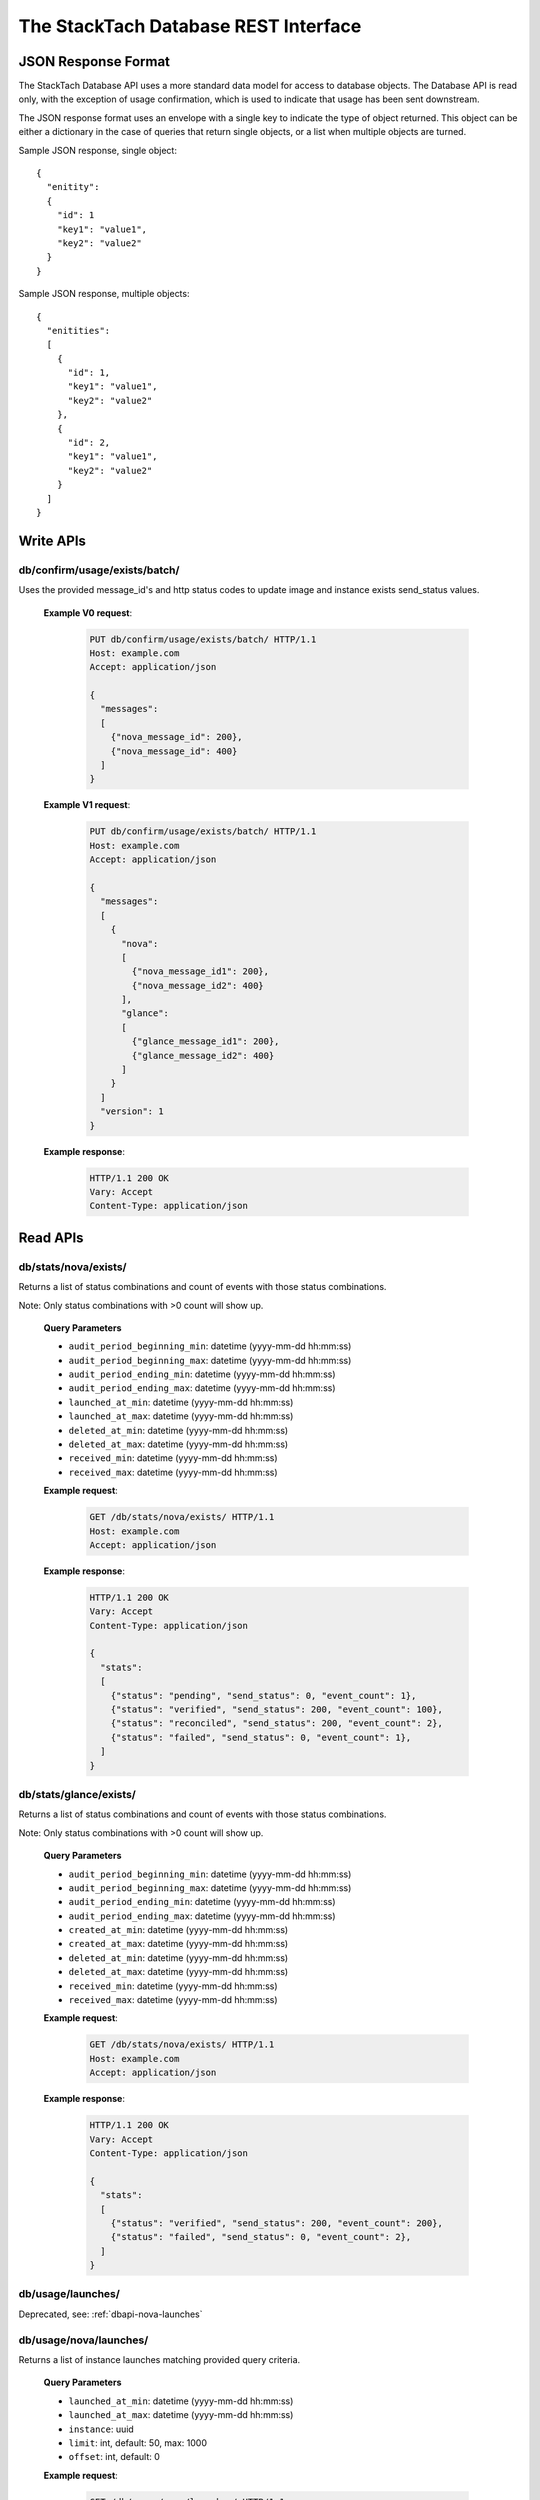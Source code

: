 The StackTach Database REST Interface
############################

JSON Response Format
********************

The StackTach Database API uses a more standard data model for access to database objects. The Database API is read only, with the exception of usage confirmation, which is used to indicate that usage has been sent downstream.

The JSON response format uses an envelope with a single key to indicate the type of object returned. This object can be either a dictionary in the case of queries that return single objects, or a list when multiple objects are turned.

Sample JSON response, single object: ::

  {
    "enitity":
    {
      "id": 1
      "key1": "value1",
      "key2": "value2"
    }
  }

Sample JSON response, multiple objects: ::

  {
    "enitities":
    [
      {
        "id": 1,
        "key1": "value1",
        "key2": "value2"
      },
      {
        "id": 2,
        "key1": "value1",
        "key2": "value2"
      }
    ]
  }

Write APIs
**********

db/confirm/usage/exists/batch/
==============================

.. http:put:: http://example.com/db/confirm/usage/exists/batch/

Uses the provided message_id's and http status codes to update image and instance exists send_status values.

  **Example V0 request**:

   .. sourcecode:: http

      PUT db/confirm/usage/exists/batch/ HTTP/1.1
      Host: example.com
      Accept: application/json

      {
        "messages":
        [
          {"nova_message_id": 200},
          {"nova_message_id": 400}
        ]
      }

  **Example V1 request**:

   .. sourcecode:: http

      PUT db/confirm/usage/exists/batch/ HTTP/1.1
      Host: example.com
      Accept: application/json

      {
        "messages":
        [
          {
            "nova":
            [
              {"nova_message_id1": 200},
              {"nova_message_id2": 400}
            ],
            "glance":
            [
              {"glance_message_id1": 200},
              {"glance_message_id2": 400}
            ]
          }
        ]
        "version": 1
      }
  **Example response**:

   .. sourcecode:: http

      HTTP/1.1 200 OK
      Vary: Accept
      Content-Type: application/json

Read APIs
*********

db/stats/nova/exists/
=====================

.. http:get:: http://example.com/db/stats/nova/exists

Returns a list of status combinations and count of events with those status combinations.

Note: Only status combinations with >0 count will show up.

  **Query Parameters**

  * ``audit_period_beginning_min``: datetime (yyyy-mm-dd hh:mm:ss)
  * ``audit_period_beginning_max``: datetime (yyyy-mm-dd hh:mm:ss)
  * ``audit_period_ending_min``: datetime (yyyy-mm-dd hh:mm:ss)
  * ``audit_period_ending_max``: datetime (yyyy-mm-dd hh:mm:ss)
  * ``launched_at_min``: datetime (yyyy-mm-dd hh:mm:ss)
  * ``launched_at_max``: datetime (yyyy-mm-dd hh:mm:ss)
  * ``deleted_at_min``: datetime (yyyy-mm-dd hh:mm:ss)
  * ``deleted_at_max``: datetime (yyyy-mm-dd hh:mm:ss)
  * ``received_min``: datetime (yyyy-mm-dd hh:mm:ss)
  * ``received_max``: datetime (yyyy-mm-dd hh:mm:ss)

  **Example request**:

   .. sourcecode:: http

      GET /db/stats/nova/exists/ HTTP/1.1
      Host: example.com
      Accept: application/json

  **Example response**:

   .. sourcecode:: http

      HTTP/1.1 200 OK
      Vary: Accept
      Content-Type: application/json

      {
        "stats":
        [
          {"status": "pending", "send_status": 0, "event_count": 1},
          {"status": "verified", "send_status": 200, "event_count": 100},
          {"status": "reconciled", "send_status": 200, "event_count": 2},
          {"status": "failed", "send_status": 0, "event_count": 1},
        ]
      }

db/stats/glance/exists/
=======================

.. http:get:: http://example.com/db/status/usage/glance/exists

Returns a list of status combinations and count of events with those status combinations.

Note: Only status combinations with >0 count will show up.

  **Query Parameters**

  * ``audit_period_beginning_min``: datetime (yyyy-mm-dd hh:mm:ss)
  * ``audit_period_beginning_max``: datetime (yyyy-mm-dd hh:mm:ss)
  * ``audit_period_ending_min``: datetime (yyyy-mm-dd hh:mm:ss)
  * ``audit_period_ending_max``: datetime (yyyy-mm-dd hh:mm:ss)
  * ``created_at_min``: datetime (yyyy-mm-dd hh:mm:ss)
  * ``created_at_max``: datetime (yyyy-mm-dd hh:mm:ss)
  * ``deleted_at_min``: datetime (yyyy-mm-dd hh:mm:ss)
  * ``deleted_at_max``: datetime (yyyy-mm-dd hh:mm:ss)
  * ``received_min``: datetime (yyyy-mm-dd hh:mm:ss)
  * ``received_max``: datetime (yyyy-mm-dd hh:mm:ss)

  **Example request**:

   .. sourcecode:: http

      GET /db/stats/nova/exists/ HTTP/1.1
      Host: example.com
      Accept: application/json

  **Example response**:

   .. sourcecode:: http

      HTTP/1.1 200 OK
      Vary: Accept
      Content-Type: application/json

      {
        "stats":
        [
          {"status": "verified", "send_status": 200, "event_count": 200},
          {"status": "failed", "send_status": 0, "event_count": 2},
        ]
      }


db/usage/launches/
==================

.. http:get:: http://example.com/db/usage/launches/

Deprecated, see: :ref:`dbapi-nova-launches`

.. _dbapi-nova-launches:

db/usage/nova/launches/
=======================

.. http:get:: http://example.com/db/usage/nova/launches/

Returns a list of instance launches matching provided query criteria.

  **Query Parameters**

  * ``launched_at_min``: datetime (yyyy-mm-dd hh:mm:ss)
  * ``launched_at_max``: datetime (yyyy-mm-dd hh:mm:ss)
  * ``instance``: uuid
  * ``limit``: int, default: 50, max: 1000
  * ``offset``: int, default: 0

  **Example request**:

   .. sourcecode:: http

      GET /db/usage/nova/launches/ HTTP/1.1
      Host: example.com
      Accept: application/json

  **Example response**:

   .. sourcecode:: http

      HTTP/1.1 200 OK
      Vary: Accept
      Content-Type: application/json

      {
        "launches":
        [
          {
            "os_distro": "org.centos",
            "os_version": "5.8",
            "instance_flavor_id": "2",
            "instance_type_id": "2",
            "launched_at": "2014-01-17 15:35:44",
            "instance": "72e4d8e8-9f63-47cb-a904-0193e5edac6e",
            "os_architecture": "x64",
            "request_id": "req-7a86ed49-e1f4-4403-b3ef-22636f7acb7d",
            "rax_options": "0",
            "id": 91899,
            "tenant": "5853600"
          },
          {
            "os_distro": "org.centos",
            "os_version": "5.8",
            "instance_flavor_id": "performance1-4",
            "instance_type_id": "11",
            "launched_at": "2014-01-17 15:35:20",
            "instance": "932bcfd9-af68-4261-805e-6e43156c3b40",
            "os_architecture": "x64",
            "request_id": "req-6bfe911f-40f2-4fd8-946a-070c10bed014",
            "rax_options": "0",
            "id": 91898,
            "tenant": "5853595"
          }
        ]
      }

db/usage/glance/images/
=======================

.. http:get:: http://example.com/db/usage/glance/images/

Returns a list of images matching provided query criteria.

  **Query Parameters**

  * ``created_at_min``: datetime (yyyy-mm-dd hh:mm:ss)
  * ``created_at_max``: datetime (yyyy-mm-dd hh:mm:ss)
  * ``limit``: int, default: 50, max: 1000
  * ``offset``: int, default: 0

  **Example request**:

   .. sourcecode:: http

      GET /db/usage/glance/images/ HTTP/1.1
      Host: example.com
      Accept: application/json

  **Example response**:

   .. sourcecode:: http

      HTTP/1.1 200 OK
      Vary: Accept
      Content-Type: application/json

      {
        "images":
        [
          {
            "uuid": "2048efd8-fdce-4123-bdbc-add3bfe64b83",
            "created_at": "2014-01-17 02:28:08",
            "owner": null,
            "last_raw": 299977,
            "id": 4837,
            "size": 9192352
          },
          {
            "uuid": "aa2c07dd-fd1c-4ad3-9f73-6a6d7d8a0dbd",
            "created_at": "2014-01-17 02:24:18",
            "owner": "5937488",
            "last_raw": 299967,
            "id": 4836,
            "size": 9
          }
        ]
      }

db/usage/launches/<launch_id>/
==============================

.. http:get:: http://example.com/db/usage/launches/<launch_id>/

Deprecated, see: :ref:`dbapi-nova-launch`

.. _dbapi-nova-launch:

db/usage/nova/launches/<launch_id>/
===================================

.. http:get:: http://example.com/db/usage/nova/launches/<launch_id>/

Returns the single launch with id matching the provided id.

  **Example request**:

   .. sourcecode:: http

      GET /db/usage/nova/launches/91898/ HTTP/1.1
      Host: example.com
      Accept: application/json

  **Example response**:

   .. sourcecode:: http

      HTTP/1.1 200 OK
      Vary: Accept
      Content-Type: application/json

      {
        "launch":
        {
          "os_distro": "org.centos",
          "os_version": "5.8",
          "instance_flavor_id": "performance1-4",
          "instance_type_id": "11",
          "launched_at": "2014-01-17 15:35:20",
          "instance": "932bcfd9-af68-4261-805e-6e43156c3b40",
          "os_architecture": "x64",
          "request_id": "req-6bfe911f-40f2-4fd8-946a-070c10bed014",
          "rax_options": "0",
          "id": 91898,
          "tenant": "5853595"
        }
      }

db/usage/glance/images/<image_id>/
==================================

.. http:get:: http://example.com/db/usage/glance/images/<image_id>/

Returns the single image with id matching the provided id.

  **Example request**:

   .. sourcecode:: http

      GET /db/usage/glance/images/4836/ HTTP/1.1
      Host: example.com
      Accept: application/json

  **Example response**:

   .. sourcecode:: http

      HTTP/1.1 200 OK
      Vary: Accept
      Content-Type: application/json

      {
        "launch":
        {
          "uuid": "aa2c07dd-fd1c-4ad3-9f73-6a6d7d8a0dbd",
          "created_at": "2014-01-17 02:24:18",
          "owner": "5937488",
          "last_raw": 299967,
          "id": 4836,
          "size": 9
        }
      }

db/usage/deletes/
=================

.. http:get:: http://example.com/db/usage/deletes/

Deprecated, see: :ref:`dbapi-nova-deletes`

.. _dbapi-nova-deletes:

db/usage/nova/deletes/
======================

.. http:get:: http://example.com/db/usage/nova/deletes/

Returns a list of instance deletes matching provided query criteria.

  **Query Parameters**

  * ``launched_at_min``: datetime (yyyy-mm-dd hh:mm:ss)
  * ``launched_at_max``: datetime (yyyy-mm-dd hh:mm:ss)
  * ``deleted_at_min``: datetime (yyyy-mm-dd hh:mm:ss)
  * ``deleted_at_max``: datetime (yyyy-mm-dd hh:mm:ss)
  * ``instance``: uuid
  * ``limit``: int, default: 50, max: 1000
  * ``offset``: int, default: 0

  **Example request**:

   .. sourcecode:: http

      GET /db/usage/nova/deletes/ HTTP/1.1
      Host: example.com
      Accept: application/json

  **Example response**:

   .. sourcecode:: http

      HTTP/1.1 200 OK
      Vary: Accept
      Content-Type: application/json

      {
        "deletes":
        [
          {
            "raw": 14615347,
            "instance": "b36a8c2d-af88-4371-b14c-14dadf7073e5",
            "deleted_at": "2014-01-17 16:07:30",
            "id": 65110,
            "launched_at": "2014-01-17 16:06:54"
          },
          {
            "raw": 14615248,
            "instance": "3fd6797d-bc35-42d9-ad85-157a2ea93023",
            "deleted_at": "2014-01-17 16:05:23",
            "id": 65108,
            "launched_at": "2014-01-17 16:05:00"
          }
        ]
      }

db/usage/glance/deletes/
========================

.. http:get:: http://example.com/db/usage/glance/deletes/

Returns a list of image deletes matching provided query criteria.

  **Query Parameters**

  * ``deleted_at_min``: datetime (yyyy-mm-dd hh:mm:ss)
  * ``deleted_at_max``: datetime (yyyy-mm-dd hh:mm:ss)
  * ``limit``: int, default: 50, max: 1000
  * ``offset``: int, default: 0

  **Example request**:

   .. sourcecode:: http

      GET /db/usage/glance/deletes/ HTTP/1.1
      Host: example.com
      Accept: application/json

  **Example response**:

   .. sourcecode:: http

      HTTP/1.1 200 OK
      Vary: Accept
      Content-Type: application/json

      {
        "deletes":
        [
          {
            "raw": 300523,
            "deleted_at": "2014-01-17 15:28:18.154927",
            "id": 3169,
            "uuid": "f8b02f0e-b392-40f5-9d39-0458ae6ebfb3"
          },
          {
            "raw": 300512,
            "deleted_at": "2014-01-17 14:28:20.544617",
            "id": 3168,
            "uuid": "4c9dc0be-856b-4e98-81a5-1b63df108e7d"
          }
        ]
      }

db/usage/deletes/<delete_id>/
=============================

.. http:get:: http://example.com/db/usage/deletes/

Deprecated, see: :ref:`dbapi-nova-delete`

.. _dbapi-nova-delete:

db/usage/nova/deletes/<delete_id>/
==================================

.. http:get:: http://example.com/db/usage/nova/deletes/<deleted_id>

Returns the single instance delete with id matching the provided id.

  **Example request**:

   .. sourcecode:: http

      GET /db/usage/nova/deletes/65110/ HTTP/1.1
      Host: example.com
      Accept: application/json

  **Example response**:

   .. sourcecode:: http

      HTTP/1.1 200 OK
      Vary: Accept
      Content-Type: application/json

      {
        "delete":
        {
          "raw": 14615347,
          "instance": "b36a8c2d-af88-4371-b14c-14dadf7073e5",
          "deleted_at": "2014-01-17 16:07:30",
          "id": 65110,
          "launched_at": "2014-01-17 16:06:54"
        }
      }

db/usage/glance/deletes/<delete_id>/
====================================

.. http:get:: http://example.com/db/usage/glance/deletes/<deleted_id>

Returns the single image delete with id matching the provided id.

  **Example request**:

   .. sourcecode:: http

      GET /db/usage/glance/deletes/3168/ HTTP/1.1
      Host: example.com
      Accept: application/json

  **Example response**:

   .. sourcecode:: http

      HTTP/1.1 200 OK
      Vary: Accept
      Content-Type: application/json

      {
        "delete":
        {
          "raw": 300512,
          "deleted_at": "2014-01-17 14:28:20.544617",
          "id": 3168,
          "uuid": "4c9dc0be-856b-4e98-81a5-1b63df108e7d"
        }
      }

db/usage/exists/
================

.. http:get:: http://example.com/db/usage/exists/

Deprecated, see: :ref:`dbapi-nova-exists`

.. _dbapi-nova-exists:

db/usage/nova/exists/
=====================

.. http:get:: http://example.com/db/usage/nova/exists/

Returns a list of instance exists matching provided query criteria.

  **Query Parameters**

  * ``audit_period_beginning_min``: datetime (yyyy-mm-dd hh:mm:ss)
  * ``audit_period_beginning_max``: datetime (yyyy-mm-dd hh:mm:ss)
  * ``audit_period_ending_min``: datetime (yyyy-mm-dd hh:mm:ss)
  * ``audit_period_ending_max``: datetime (yyyy-mm-dd hh:mm:ss)
  * ``launched_at_min``: datetime (yyyy-mm-dd hh:mm:ss)
  * ``launched_at_max``: datetime (yyyy-mm-dd hh:mm:ss)
  * ``deleted_at_min``: datetime (yyyy-mm-dd hh:mm:ss)
  * ``deleted_at_max``: datetime (yyyy-mm-dd hh:mm:ss)
  * ``received_min``: datetime (yyyy-mm-dd hh:mm:ss)
  * ``received_max``: datetime (yyyy-mm-dd hh:mm:ss)
  * ``instance``: uuid
  * ``limit``: int, default: 50, max: 1000
  * ``offset``: int, default: 0

  **Example request**:

   .. sourcecode:: http

      GET /db/usage/nova/exists/ HTTP/1.1
      Host: example.com
      Accept: application/json

  **Example response**:

   .. sourcecode:: http

      HTTP/1.1 200 OK
      Vary: Accept
      Content-Type: application/json

      {
        "exists":
        [
          {
            "status": "verified",
            "os_distro": "org.centos",
            "bandwidth_public_out": 0,
            "received": "2014-01-17 16:16:43.695474",
            "instance_type_id": "2",
            "raw": 14615544,
            "os_architecture": "x64",
            "rax_options": "0",
            "audit_period_ending": "2014-01-17 16:16:43",
            "deleted_at": null,
            "id": 135106,
            "tenant": "5889124",
            "audit_period_beginning": "2014-01-17 00:00:00",
            "fail_reason": null,
            "instance": "978b32ea-374b-48c6-814b-bb6151e2fb5c",
            "instance_flavor_id": "2",
            "launched_at": "2014-01-17 16:16:09",
            "os_version": "6.0",
            "usage": 91932,
            "send_status": 201,
            "message_id": "9d28fa15-d163-40c7-8195-2853ad13179b",
            "delete": null
          },
          {
            "status": "verified",
            "os_distro": "org.centos",
            "bandwidth_public_out": 0,
            "received": "2014-01-17 16:10:42.112505",
            "instance_type_id": "2",
            "raw": 14615459,
            "os_architecture": "x64",
            "rax_options": "0",
            "audit_period_ending": "2014-01-17 16:10:42",
            "deleted_at": null,
            "id": 135105,
            "tenant": "5824940",
            "audit_period_beginning": "2014-01-17 00:00:00",
            "fail_reason": null,
            "instance": "860b5df0-d58b-498d-8838-7156d701732c",
            "instance_flavor_id": "2",
            "launched_at": "2014-01-17 16:10:08",
            "os_version": "5.9",
            "usage": 91937,
            "send_status": 201,
            "message_id": "0a6b1c58-8443-4788-ac08-05cd03e6be53",
            "delete": null
          }
        ]
      }

db/usage/glance/exists/
=======================

.. http:get:: http://example.com/db/usage/glance/exists/

Returns a list of instance exists matching provided query criteria.

  **Query Parameters**

  * ``audit_period_beginning_min``: datetime (yyyy-mm-dd hh:mm:ss)
  * ``audit_period_beginning_max``: datetime (yyyy-mm-dd hh:mm:ss)
  * ``audit_period_ending_min``: datetime (yyyy-mm-dd hh:mm:ss)
  * ``audit_period_ending_max``: datetime (yyyy-mm-dd hh:mm:ss)
  * ``created_at_min``: datetime (yyyy-mm-dd hh:mm:ss)
  * ``created_at_max``: datetime (yyyy-mm-dd hh:mm:ss)
  * ``deleted_at_min``: datetime (yyyy-mm-dd hh:mm:ss)
  * ``deleted_at_max``: datetime (yyyy-mm-dd hh:mm:ss)
  * ``received_min``: datetime (yyyy-mm-dd hh:mm:ss)
  * ``received_max``: datetime (yyyy-mm-dd hh:mm:ss)
  * ``limit``: int, default: 50, max: 1000
  * ``offset``: int, default: 0

  **Example request**:

   .. sourcecode:: http

      GET /db/usage/glance/exists/ HTTP/1.1
      Host: example.com
      Accept: application/json

  **Example response**:

   .. sourcecode:: http

      HTTP/1.1 200 OK
      Vary: Accept
      Content-Type: application/json

      {
        "exists":
        [
          {
            "status": "verified",
            "audit_period_beginning": "2014-01-13 00:00:00",
            "fail_reason": null,
            "uuid": "d39a04bd-6ba0-4d20-8591-937ab43897dc",
            "usage": 2553,
            "created_at": "2013-05-11 15:37:34",
            "size": 11213393920,
            "owner": "389886",
            "message_id": "9c5fd5af-60b4-45ad-b524-c4a9964f31e4",
            "raw": 283303,
            "audit_period_ending": "2014-01-13 23:59:59",
            "received": "2014-01-13 09:20:02.777965",
            "deleted_at": null,
            "send_status": 0,
            "id": 5301,
            "delete": null
          },
          {
            "status": "verified",
            "audit_period_beginning": "2014-01-13 00:00:00",
            "fail_reason": null,
            "uuid": "6713c136-0555-4a93-b726-edb181d4b69e",
            "usage": 1254,
            "created_at": "2013-05-11 15:37:56",
            "size": 11254732800,
            "owner": "389886",
            "message_id": "9c5fd5af-60b4-45ad-b524-c4a9964f31e4",
            "raw": 283303,
            "audit_period_ending": "2014-01-13 23:59:59",
            "received": "2014-01-13 09:20:02.777965",
            "deleted_at": null,
            "send_status": 0,
            "id": 5300,
            "delete": null
          }
        ]
      }

db/usage/exists/<exist_id>/
===========================

.. http:get:: http://example.com/db/usage/exists/<exist_id>

Deprecated, see: :ref:`dbapi-nova-exist`

.. _dbapi-nova-exist:

db/usage/nova/exists/<exist_id>/
================================

.. http:get:: http://example.com/db/usage/nova/exists/<exist_id>

Returns a single instance exists matching provided id

  **Example request**:

   .. sourcecode:: http

      GET /db/usage/nova/exists/135105/ HTTP/1.1
      Host: example.com
      Accept: application/json

  **Example response**:

   .. sourcecode:: http

      HTTP/1.1 200 OK
      Vary: Accept
      Content-Type: application/json

      {
        "exist":
        {
          "status": "verified",
          "os_distro": "org.centos",
          "bandwidth_public_out": 0,
          "received": "2014-01-17 16:10:42.112505",
          "instance_type_id": "2",
          "raw": 14615459,
          "os_architecture": "x64",
          "rax_options": "0",
          "audit_period_ending": "2014-01-17 16:10:42",
          "deleted_at": null,
          "id": 135105,
          "tenant": "5824940",
          "audit_period_beginning": "2014-01-17 00:00:00",
          "fail_reason": null,
          "instance": "860b5df0-d58b-498d-8838-7156d701732c",
          "instance_flavor_id": "2",
          "launched_at": "2014-01-17 16:10:08",
          "os_version": "5.9",
          "usage": 91937,
          "send_status": 201,
          "message_id": "0a6b1c58-8443-4788-ac08-05cd03e6be53",
          "delete": null
        }
      }

db/usage/glance/exists/<exist_id>/
==================================

.. http:get:: http://example.com/db/usage/glance/exists/<exist_id>/

Returns a single instance exists matching provided id

  **Example request**:

   .. sourcecode:: http

      GET /db/usage/glance/exists/5300/ HTTP/1.1
      Host: example.com
      Accept: application/json

  **Example response**:

   .. sourcecode:: http

      HTTP/1.1 200 OK
      Vary: Accept
      Content-Type: application/json

      {
        "exist":
        {
          "status": "verified",
          "audit_period_beginning": "2014-01-13 00:00:00",
          "fail_reason": null,
          "uuid": "6713c136-0555-4a93-b726-edb181d4b69e",
          "usage": 1254,
          "created_at": "2013-05-11 15:37:56",
          "size": 11254732800,
          "owner": "389886",
          "message_id": "9c5fd5af-60b4-45ad-b524-c4a9964f31e4",
          "raw": 283303,
          "audit_period_ending": "2014-01-13 23:59:59",
          "received": "2014-01-13 09:20:02.777965",
          "deleted_at": null,
          "send_status": 0,
          "id": 5300,
          "delete": null
        }
      }